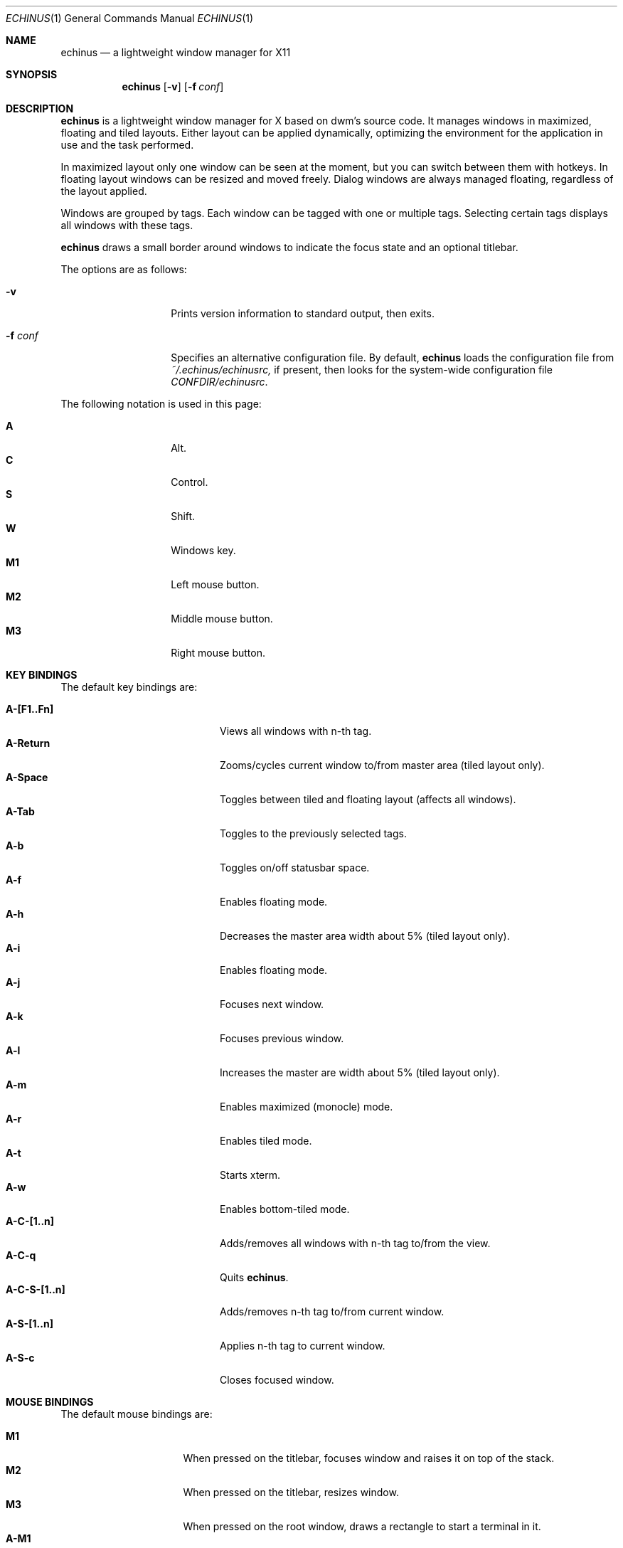 .Dd $Mdocdate$
.Dt ECHINUS 1
.Os
.Sh NAME
.Nm echinus
.Nd a lightweight window manager for X11
.Sh SYNOPSIS
.Nm echinus
.Bk -words
.Op Fl v
.Op Fl f Ar conf
.Ek
.Sh DESCRIPTION
.Nm
is a lightweight window manager for X based on dwm's source code.
It manages windows in maximized, floating and tiled layouts.
Either layout can be applied dynamically, optimizing the environment for the
application in use and the task performed.
.Pp
In maximized layout only one window can be seen at the moment, but you
can switch between them with hotkeys.
In floating layout windows can be resized and moved freely.
Dialog windows are always managed floating, regardless of the layout applied.
.Pp
Windows are grouped by tags. Each window can be tagged with one or
multiple tags. Selecting certain tags displays all windows with these tags.
.Pp
.Nm
draws a small border around windows to indicate the focus state and an
optional titlebar.
.Pp
The options are as follows:
.Bl -tag -width "XXXXXXXXXXXX"
.It Fl v
Prints version information to standard output, then exits.
.It Fl f Ar conf
Specifies an alternative configuration file.
By default,
.Nm
loads the configuration file from
.Pa ~/.echinus/echinusrc,
if present, then looks for the system-wide configuration file
.Pa CONFDIR/echinusrc .
.El
.Pp
The following notation is used in this page:
.Pp
.Bl -tag -width Ds -offset indent -compact
.It Ic A
Alt.
.It Ic C
Control.
.It Ic S
Shift.
.It Ic W
Windows key.
.It Ic M1
Left mouse button.
.It Ic M2
Middle mouse button.
.It Ic M3
Right mouse button.
.El
.Sh KEY BINDINGS
The default key bindings are:
.Pp
.Bl -tag -width "XXXXXXXXXXXX" -offset indent -compact
.It Ic A-[F1..Fn]
Views all windows with n-th tag.
.It Ic A-Return
Zooms/cycles current window to/from master area (tiled layout only).
.It Ic A-Space
Toggles between tiled and floating layout (affects all windows).
.It Ic A-Tab
Toggles to the previously selected tags.
.It Ic A-b
Toggles on/off statusbar space.
.It Ic A-f
Enables floating mode.
.It Ic A-h
Decreases the master area width about 5% (tiled layout only).
.It Ic A-i
Enables floating mode.
.It Ic A-j
Focuses next window.
.It Ic A-k
Focuses previous window.
.It Ic A-l
Increases the master are width about 5% (tiled layout only).
.It Ic A-m
Enables maximized (monocle) mode.
.It Ic A-r
Enables tiled mode.
.It Ic A-t
Starts xterm.
.It Ic A-w
Enables bottom-tiled mode.
.It Ic A-C-[1..n]
Adds/removes all windows with n-th tag to/from the view.
.It Ic A-C-q
Quits
.Nm .
.It Ic A-C-S-[1..n]
Adds/removes n-th tag to/from current window.
.It Ic A-S-[1..n]
Applies n-th tag to current window.
.It Ic A-S-c
Closes focused window.
.El
.Sh MOUSE BINDINGS
The default mouse bindings are:
.Pp
.Bl -tag -width "XXXXXXXX" -offset indent -compact
.It Ic M1
When pressed on the titlebar, focuses window and raises it on top of the stack.
.It Ic M2
When pressed on the titlebar, resizes window.
.It Ic M3
When pressed on the root window, draws a rectangle to start a terminal in it.
.It Ic A-M1
Moves current window while dragging.
Tiled windows will be toggled to the floating state.
.It Ic A-M2
Zooms/cycles current window to/from master area.
If it is floating (but not fixed) it will be toggled to the tiled state,
instead.
.It Ic A-M3
Resizes current window while dragging.
Tiled windows will be toggled to the floating state.
.El
.Sh CUSTOMIZATION
The configuration file is a set of X resources (with a class of Echinus),
which are described in the sections below.
.Pp
Every relative path specified is relative to the directory in which the
configuration file is in.
.Sh MAIN SETTINGS
.Bl -tag -width Ds
.It Ic attachaside
Set new windows as slave or master.
.Bl -column "Character" "Meaning" -offset indent
.It Sy "Value" Ta Sy "Meaning"
.It Li "0" Ta "New windows as master"
.It Li "1" Ta "New masters as slave"
.El
.It Ic deflayout
Layout applied to tag if not explicitly set by tags.layout later.
.It Ic deftilinglayout
Tiling layout applied to tiling windows if not explicitly set by tags.layout later.
.Bl -column "Character" "Meaning" -offset indent
.It Sy "Value" Ta Sy "Meaning"
.It Li "b" Ta "Bottom Stack"
.It Li "f" Ta "Floating"
.It Li "i" Ta "Inteligent floating"
.It Li "m" Ta "Maximized"
.It Li "d" Ta "Dwindle tiling"
.it LI "s" Ta "Spiral tiling"
.El
.It Ic gap
Gap size between tiling windows in pixels.
.It Ic margin
Margin size in pixels when in tiling/monocle mode.
.It Ic modkey
Choose modkey.
.It Ic mwfact
Space occupied by master window in tiled layout (fraction of 1).
.It Ic nmaster
Number of clients in master area in tiled layout.
.It Ic sloppy
Sets the type of sloppy focus to use.
.Bl -column "Number" "Meaning" -offset indent
.It Sy "Value" Ta Sy "Meaning"
.It Li "0" Ta "Click to focus"
.It Li "1" Ta "Sloppy focus for floating clients"
.It Li "2" Ta "Sloppy focus for everything"
.It Li "3" Ta "Sloppy focus and raise on focus"
.El
.El
.Sh BORDER SETTINGS
.Bl -tag -width Ds
.It Ic border
Width of the border (in pixels).
.El
.Sh BUTTON SETTINGS
.Bl -tag -width Ds
.It Ic button.close.pixmap
.It Ic button.iconify.pixmap
.It Ic button.maximize.pixmap
Sets the close, iconify and maximize buttons in the titlebar.
.El
.Sh COLOR SETTINGS
.Bl -tag -width Ds
.It Ic normal.bg
Sets the titlebar background for unfocused windows.
.It Ic normal.border
Sets the color of a small border around each unfocused window.
.It Ic normal.button
Sets the button foreground for unfocused windows.
.It Ic normal.fg
Sets the titlebar foreground for unfocused windows.
.It Ic selected.bg
.It Ic selected.border
.It Ic selected.button
.It Ic selected.fg
Sets color options for focused windows.
.El
.Sh HACKS SETTINGS
.Bl -tag -width Ds
.It Ic hidebastards
Hide panels, pagers and others with togglestruts function.
.El
.Sh KEYBINDINS SETTINGS
.Bl -tag -width Ds
.It Ic ACSW + key [ = options ]
Binds key to the specified command (see
.Sx COMMANDS )
.Ns . Spaces are mandatory.
.Pp
Key is taken from the X11 files (usually located under an include directory)
.Pa keysym.h
and,
.Pa XF86keysym.h
and removing the XK_ prefix before use.
.Pp
Commands options are specified after an equal sign.
.El
.Sh MISC SETTINGS
.Bl -tag -width Ds
.It Ic rootrightclick
Application to run on right click on root window.
.It Ic rootscrolldown
Application to run on scroll-down on root window.
.It Ic rootscrollup
Application to run on scroll-up on root window.
.It Ic opacity
Opacity value for inactive windows (xcompmgr needed).
.El
.Sh TAGS SETTINGS
.Bl -tag -width Ds
.It Ic tags.layout{...}
Layout per tag on start (see
.Ic deflayout )
.Ns .
.It Ic tags.name{...}
Names of the tags.
.It Ic tags.number
Number of tags.
.El
.Sh TITLE SETTINGS
.Bl -tag -width Ds
.It Ic decoratetiled
If one, draw titles in tiled mode.
.It Ic font
Titlebar font.
.It Ic title
Titlebar height.
.It Ic titlelayout
Titlebar consists of 3 parts separated with dashes or spaces.
Left is aligned to left, center to center and right to right (obviously).
Default value is "N  IMC" meaning name on the left iconify, maximize and
close buttons on right (note 2 spaces).
.Bl -column "Character" "Meaning" -offset indent
.It Sy "Value" Ta Sy "Meaning"
.It Li "dash" Ta "skip space (space can't be used as first character)"
.It Li "space" Ta "Same as the above"
.It Li "C" Ta "Close"
.It Li "I" Ta "Iconify"
.It Li "M" Ta "Maximize"
.It Li "N" Ta "Window name"
.It Li "T" Ta "Tagbar"
.El
.El
.Sh COMMANDS
.Bl -tag -width Ds
.It Ic focusnext
.It Ic focusprev
Focuses next or previous window.
.It Ic focusview#
Toggles view number # and focuses the first client in it.
.It Ic killclient
Closes current focused window.
.It Ic movedown
.It Ic moveleft
.It Ic moveright
.It Ic moveup Ar x y w h
Moves the window by the specified number of pixels in the specified direction.
.It Ic restart
Restarts
.Nm .
.It Ic quit
Exits
.Nm .
.It Ic resizedecx
.It Ic resizedecy
.It Ic resizeincx
.It Ic rezizeincy Ar x y w h
Resizes the window by the specified number of pixels in the specified
direction.
.It Ic rule# Ar class.title tag isfloating hastitle
Sets a rule for the specified window class or title.
NULL indicates that no tag is needed.
.It Ic spawn#
Runs specified program (upto 64).
.It Ic tag#
Tags current window with tag number #.
.It Ic togglefloatingwin
Toggles floating or tiled mode.
.It Ic togglefloatingtag
Toggles floating or tiled mode for the whole tag.
.It Ic togglemonitor
Switches from one monitor to another.
.It Ic togglestruts
.Nm
has no bar, but this command switches the area on top or bottom which won't
be covered by windows in tiled on monocle mode.
.It Ic toggleview#
Toggles view number #.
.It Ic view#
Views tag number #.
.It Ic viewlefttag
.It Ic viewrighttag
Views tag on left or right.
.It Ic viewprevtag
View previous tag set.
.El
.Sh EXAMPLES
To move a window five pixels to the right:
.Pp
.Dl Echinus*moveright: AS + l = +5 0 0 0
.Pp
To resize a window five pixels down:
.Pp
.Dl Echinus*resizedecy: AS + v = 0 0 0 -5
.Pp
To make mplayer float and with a title by default:
.Dl Echinus*rule0: Mplayer.* NULL 1 1
.Pp
To spawn an xterm when A + T is pressed:
.Dl Echinus*spawn0: A + t = xterm
.Pp
To show the title centered and the close button on the right:
.Dl Echinus*titlelayout: -T-C
.Sh CONFORMING TO
.Nm
is partially EWMH (NetWM) compliant, so you can use your favourite panel or
pager. 
.Sh SEE ALSO
.Xr dmenu 1
.Xr dwm 1
.Sh BUGS
parsekey() doesn't handle non-alphanumeric keysyms.
.Pp
You should find lots of them. If you did please contact me, my mail is
<polachok at gmail dot com>.

